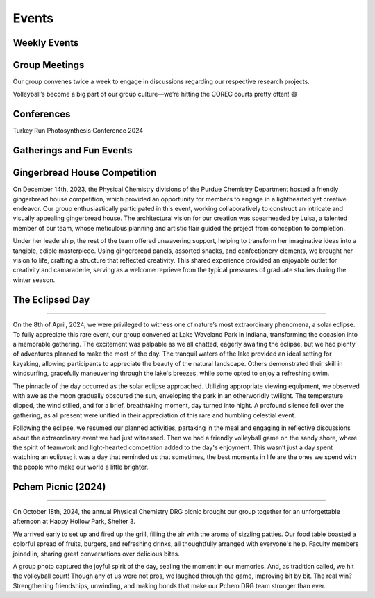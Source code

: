 Events
======
Weekly Events
-------------

Group Meetings
--------------
Our group convenes twice a week to engage in discussions regarding our respective research projects.

Volleyball’s become a big part of our group culture—we’re hitting the COREC courts pretty often! 😄


.. image:: _static/images/vc.jpg
   :align: right
   :width: 50%

.. raw:: html

   <div style="clear: both;></div>


Conferences
-----------

Turkey Run Photosynthesis Conference 2024

.. image:: _static/images/tr.jpg
   :align: right
   :width: 50%

.. raw:: html

   <div style="clear: both;></div>


Gatherings and Fun Events
-------------------------



Gingerbread House Competition
-----------------------------


.. image:: _static/images/houseinsta.jpg
   :align: right
   :width: 50%

On December 14th, 2023, the Physical Chemistry divisions of the Purdue Chemistry Department hosted a friendly gingerbread house competition, which provided an opportunity for members to engage in a lighthearted yet creative endeavor. Our group enthusiastically participated in this event, working collaboratively to construct an intricate and visually appealing gingerbread house.
The architectural vision for our creation was spearheaded by Luisa, a talented member of our team, whose meticulous planning and artistic flair guided the project from conception to completion.

.. image:: _static/images/house.jpg
   :align: right
   :width: 50%
  
Under her leadership, the rest of the team offered unwavering support, helping to transform her imaginative ideas into a tangible, edible masterpiece. Using gingerbread panels, assorted snacks, and confectionery elements, we brought her vision to life, crafting a structure that reflected creativity.
This shared experience provided an enjoyable outlet for creativity and camaraderie, serving as a welcome reprieve from the typical pressures of graduate studies during the winter season.

.. raw:: html

   <div style="clear: both;></div>



The Eclipsed Day
----------------


.. image:: _static/images/eclipsegp.png 
  :align: center
  :width: 100%
                        
----

On the 8th of April, 2024, we were privileged to witness one of nature’s most extraordinary phenomena, a solar eclipse. To fully appreciate this rare event, our group convened at Lake Waveland Park in Indiana, transforming the occasion into a memorable gathering. The excitement was palpable as we all chatted, eagerly awaiting the eclipse, but we had plenty of adventures planned to make the most of the day. The tranquil waters of the lake provided an ideal setting for kayaking, allowing participants to appreciate the beauty of the natural landscape. Others demonstrated their skill in windsurfing, gracefully maneuvering through the lake's breezes, while some opted to enjoy a refreshing swim.




.. image:: _static/images/eclipse3.png
  :align: left
  :width: 50%

The pinnacle of the day occurred as the solar eclipse approached. Utilizing appropriate viewing equipment, we observed with awe as the moon gradually obscured the sun, enveloping the park in an otherworldly twilight. The temperature dipped, the wind stilled, and for a brief, breathtaking moment, day turned into night. A profound silence fell over the gathering, as all present were unified in their appreciation of this rare and humbling celestial event.



.. image:: _static/images/eclipsev.png
   :align: right
   :width: 50%



Following the eclipse, we resumed our planned activities, partaking in the meal and engaging in reflective discussions about the extraordinary event we had just witnessed. Then we had a friendly volleyball game on the sandy shore, where the spirit of teamwork and light-hearted competition added to the day's enjoyment. This wasn’t just a day spent watching an eclipse; it was a day that reminded us that sometimes, the best moments in life are the ones we spend with the people who make our world a little brighter.


.. raw:: html

   <div style="clear: both;></div>



Pchem Picnic (2024)
-------------------

.. image:: _static/images/picnic_grp.jpg
   :align: center
   :width: 100%


----

   
On October 18th, 2024, the annual Physical Chemistry DRG picnic brought our group together for an unforgettable afternoon at Happy Hollow Park, Shelter 3. 




.. image:: _static/images/picnic_food.jpg
   :align: left
   :width: 50%




.. image:: _static/images/picnic_volley.jpg
   :align: left
   :width: 50%


We arrived early to set up and fired up the grill, filling the air with the aroma of sizzling patties. Our food table boasted a colorful spread of fruits, burgers, and refreshing drinks, all thoughtfully arranged with everyone's help. Faculty members joined in, sharing great conversations over delicious bites.



A group photo captured the joyful spirit of the day, sealing the moment in our memories. And, as tradition called, we hit the volleyball court! Though any of us were not pros, we laughed through the game, improving bit by bit. The real win? Strengthening friendships, unwinding, and making bonds that make our Pchem DRG team stronger than ever.


























